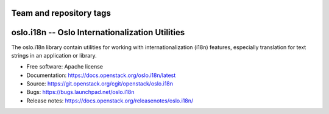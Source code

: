 ========================
Team and repository tags
========================

.. image:: https://governance.openstack.org/tc/badges/oslo.i18n.svg
    :target: https://governance.openstack.org/tc/reference/tags/index.html

.. Change things from this point on

==================================================
 oslo.i18n -- Oslo Internationalization Utilities
==================================================

.. image:: https://img.shields.io/pypi/v/oslo.i18n.svg
    :target: https://pypi.org/project/oslo.i18n/
    :alt: Latest Version

.. image:: https://img.shields.io/pypi/dm/oslo.i18n.svg
    :target: https://pypi.org/project/oslo.i18n/
    :alt: Downloads

The oslo.i18n library contain utilities for working with
internationalization (i18n) features, especially translation for text
strings in an application or library.

* Free software: Apache license
* Documentation: https://docs.openstack.org/oslo.i18n/latest
* Source: https://git.openstack.org/cgit/openstack/oslo.i18n
* Bugs: https://bugs.launchpad.net/oslo.i18n
* Release notes:  https://docs.openstack.org/releasenotes/oslo.i18n/
